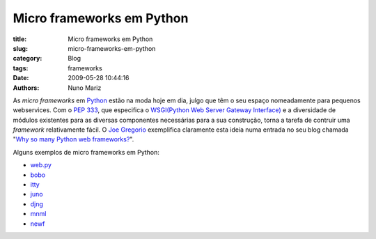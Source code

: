 Micro frameworks em Python
==========================

:title: Micro frameworks em Python
:slug: micro-frameworks-em-python
:category: Blog
:tags: frameworks
:date: 2009-05-28 10:44:16
:authors: Nuno Mariz

As *micro frameworks* em `Python <http://www.python.org/>`_ estão na moda hoje em dia, julgo que têm o seu espaço nomeadamente para pequenos webservices.
Com o `PEP 333 <http://www.python.org/dev/peps/pep-0333/>`_, que especifica o `WSGI(Python Web Server Gateway Interface) <http://www.wsgi.org/>`_ e a diversidade de módulos existentes para as diversas componentes necessárias para a sua construção, torna a tarefa de contruir uma *framework* relativamente fácil.
O `Joe Gregorio <http://bitworking.org/>`_ exemplifica claramente esta ideia numa entrada no seu blog chamada "`Why so many Python web frameworks? <http://bitworking.org/news/Why_so_many_Python_web_frameworks>`_".

Alguns exemplos de micro frameworks em Python:

- `web.py <http://webpy.org/>`_
- `bobo <http://bobo.digicool.com/>`_
- `itty <http://github.com/toastdriven/itty/tree/master>`_
- `juno <http://github.com/breily/juno/tree/master>`_
- `djng <http://github.com/simonw/djng/tree/master>`_
- `mnml <http://github.com/garethr/mnml/tree/master>`_
- `newf <http://github.com/JaredKuolt/newf/tree/master>`_
